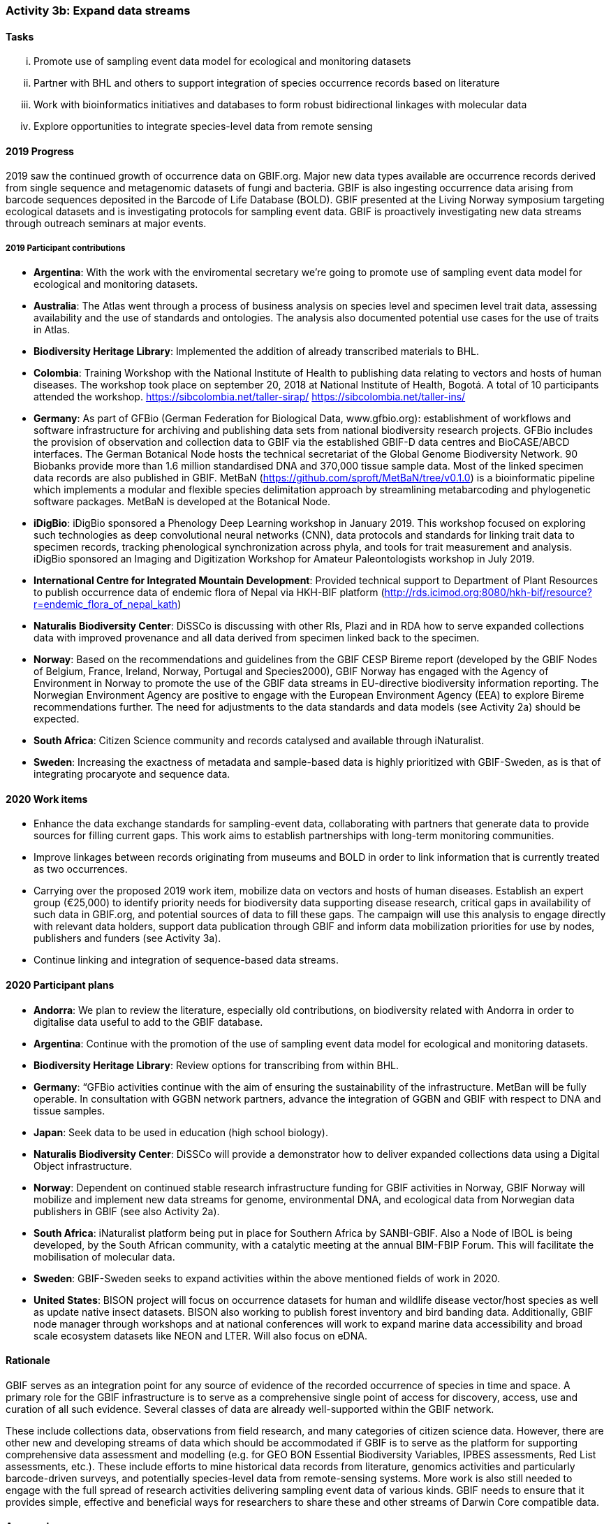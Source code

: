 === Activity 3b: Expand data streams

==== Tasks
[lowerroman]
. Promote use of sampling event data model for ecological and monitoring datasets
. Partner with BHL and others to support integration of species occurrence records based on literature
. Work with bioinformatics initiatives and databases to form robust bidirectional linkages with molecular data
. Explore opportunities to integrate species-level data from remote sensing

==== 2019 Progress

2019 saw the continued growth of occurrence data on GBIF.org. Major new data types available are occurrence records derived from single sequence and metagenomic datasets of fungi and bacteria. GBIF is also ingesting occurrence data arising from barcode sequences deposited in the Barcode of Life Database (BOLD). GBIF presented at the Living Norway symposium targeting ecological datasets and is investigating protocols for sampling event data. GBIF is proactively investigating new data streams through outreach seminars at major events.

===== 2019 Participant contributions

* *Argentina*: With the work with the enviromental secretary we're going to promote use of sampling event data model for ecological and monitoring datasets. 

* *Australia*: The Atlas went through a process of business analysis on species level and specimen level trait data, assessing availability and the use of standards and ontologies. The analysis also documented potential use cases for the use of traits in Atlas.

* *Biodiversity Heritage Library*: Implemented the addition of already transcribed materials to BHL.

* *Colombia*: Training Workshop with the National Institute of Health to publishing data relating to vectors and hosts of human diseases. The workshop took place on september 20, 2018 at National Institute of Health, Bogotá. A total of 10 participants attended the workshop. https://sibcolombia.net/taller-sirap/ https://sibcolombia.net/taller-ins/

* *Germany*: As part of GFBio (German Federation for Biological Data, www.gfbio.org): establishment of workflows and software infrastructure for archiving and publishing data sets from national biodiversity research projects. GFBio includes the provision of observation and collection data to GBIF via the established GBIF-D data centres and BioCASE/ABCD interfaces. 
The German Botanical Node hosts the technical secretariat of the Global Genome Biodiversity Network. 90 Biobanks provide more than 1.6 million standardised DNA and 370,000 tissue sample data. Most of the linked specimen data records are also published in GBIF.  MetBaN (https://github.com/sproft/MetBaN/tree/v0.1.0) is a bioinformatic pipeline which implements a modular and flexible species delimitation approach by streamlining metabarcoding and phylogenetic software packages. MetBaN is developed at the Botanical Node. 

* *iDigBio*: iDigBio sponsored a Phenology Deep Learning workshop in January 2019. This workshop focused on exploring such technologies as deep convolutional neural networks (CNN), data protocols and standards for linking trait data to specimen records, tracking phenological synchronization across phyla, and tools for trait measurement and analysis. iDigBio sponsored an Imaging and Digitization Workshop for Amateur Paleontologists workshop in July 2019.

* *International Centre for Integrated Mountain Development*: Provided technical support to Department of Plant Resources to publish occurrence data of endemic flora of Nepal via HKH-BIF platform (http://rds.icimod.org:8080/hkh-bif/resource?r=endemic_flora_of_nepal_kath)

* *Naturalis Biodiversity Center*: DiSSCo is discussing with other RIs, Plazi and in RDA how to serve expanded collections data with improved provenance and all data derived from specimen linked back to the specimen.

* *Norway*: Based on the recommendations and guidelines from the GBIF CESP Bireme report (developed by the GBIF Nodes of Belgium, France, Ireland, Norway, Portugal and Species2000), GBIF Norway has engaged with the Agency of Environment in Norway to promote the use of the GBIF data streams in EU-directive biodiversity information reporting. The Norwegian Environment Agency are positive to engage with the European Environment Agency (EEA) to explore Bireme recommendations further. The need for adjustments to the data standards and data models (see Activity 2a) should be expected.

* *South Africa*: Citizen Science community and records catalysed and available through iNaturalist.

* *Sweden*: Increasing the exactness of metadata and sample-based data is highly prioritized with GBIF-Sweden, as is that of integrating procaryote and sequence data.



==== 2020 Work items

*	Enhance the data exchange standards for sampling-event data, collaborating with partners that generate data to provide sources for filling current gaps. This work aims to establish partnerships with long-term monitoring communities. 
*	Improve linkages between records originating from museums and BOLD in order to link information that is currently treated as two occurrences.
*	Carrying over the proposed 2019 work item, mobilize data on vectors and hosts of human diseases. Establish an expert group (€25,000) to identify priority needs for biodiversity data supporting disease research, critical gaps in availability of such data in GBIF.org, and potential sources of data to fill these gaps. The campaign will use this analysis to engage directly with relevant data holders, support data publication through GBIF and inform data mobilization priorities for use by nodes, publishers and funders (see Activity 3a).
*	Continue linking and integration of sequence-based data streams.

==== 2020 Participant plans

* *Andorra*: We plan to review the literature, especially old contributions, on biodiversity related with Andorra in order to digitalise data useful to add to the GBIF database.

* *Argentina*: Continue with the promotion of the use of sampling event data model for ecological and monitoring datasets.

* *Biodiversity Heritage Library*: Review options for transcribing from within BHL.

* *Germany*: “GFBio activities continue with the aim of ensuring the sustainability of the infrastructure.
MetBan will be fully operable. In consultation with GGBN network partners, advance the integration of GGBN and GBIF with respect to DNA and tissue samples. 

* *Japan*: Seek data to be used in education (high school biology). 

* *Naturalis Biodiversity Center*: DiSSCo will provide a demonstrator how to deliver expanded collections data using a Digital Object infrastructure.

* *Norway*: Dependent on continued stable research infrastructure funding for GBIF activities in Norway, GBIF Norway will mobilize and implement new data streams for genome, environmental DNA, and ecological data from Norwegian data publishers in GBIF (see also Activity 2a).

* *South Africa*: iNaturalist platform being put in place for Southern Africa by SANBI-GBIF.  Also a Node of IBOL is being developed, by the South African community, with a catalytic meeting at the annual BIM-FBIP Forum.  This will facilitate the mobilisation of molecular data.

* *Sweden*: GBIF-Sweden seeks to expand activities within the above mentioned fields of work in 2020.

* *United States*: BISON project will focus on occurrence datasets for human and wildlife disease vector/host species as well as update native insect datasets. BISON also working to publish forest inventory and bird banding data. Additionally, GBIF node manager through workshops and at national conferences will work to expand marine data accessibility and broad scale ecosystem datasets like NEON and LTER. Will also focus on eDNA.

==== Rationale

GBIF serves as an integration point for any source of evidence of the recorded occurrence of species in time and space. A primary role for the GBIF infrastructure is to serve as a comprehensive single point of access for discovery, access, use and curation of all such evidence. Several classes of data are already well-supported within the GBIF network.

These include collections data, observations from field research, and many categories of citizen science data. However, there are other new and developing streams of data which should be accommodated if GBIF is to serve as the platform for supporting comprehensive data assessment and modelling (e.g. for GEO BON Essential Biodiversity Variables, IPBES assessments, Red List assessments, etc.). These include efforts to mine historical data records from literature, genomics activities and particularly barcode-driven surveys, and potentially species-level data from remote-sensing systems. More work is also still needed to engage with the full spread of research activities delivering sampling event data of various kinds. GBIF needs to ensure that it provides simple, effective and beneficial ways for researchers to share these and other streams of Darwin Core compatible data.

==== Approach

Existing GBIF models include support for occurrence records and for sampling-event datasets which organize occurrence records as sets of observations deriving from a single field sample (which make provision for GBIF to accommodate “absence data” from surveys which did not record a particular species despite searching). These approaches are core to all potential streams of data to be added. GBIF therefore needs to ensure that existing tools and documentation are clear and usable for relevant research communities and that GBIF sufficiently understands existing data management by these communities to avoid proposing unnecessary additional work. During 2016, GBIF is coordinating a consultation which builds on past engagements with genomics activities such as the Global Genome Biodiversity Network. Recommendations from this consultation are expected to guide improvements in GBIF tools, documentation and communications to support publishing of molecular data in formats which can be integrated within GBIF. Several projects are working on automated or human mining of data records from literature. GBIF needs to learn from these initiatives and ensure that its tools support integration in a simple way. GBIF should also seek exemplar projects for bringing occurrence records from remote sensing into the network.

